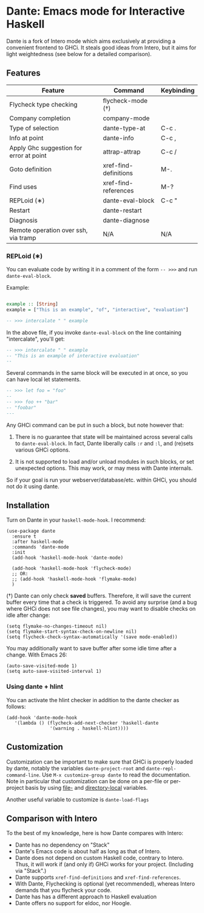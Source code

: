 * Dante: Emacs mode for Interactive Haskell

[[https://gitter.im/dante-mode/Lobby?utm_source=badge&utm_medium=badge&utm_campaign=pr-badge&utm_content=badge][https://badges.gitter.im/dante-mode/Lobby.svg]]
[[https://melpa.org/#/dante][https://melpa.org/packages/dante-badge.svg]]
[[https://stable.melpa.org/#/dante][https://stable.melpa.org/packages/dante-badge.svg]]

Dante is a fork of Intero mode which aims exclusively at providing a
convenient frontend to GHCi. It steals good ideas from Intero,
but it aims for light weightedness (see below for a detailed
comparison).

** Features

| Feature                                 | Command               | Keybinding |
|-----------------------------------------+-----------------------+------------|
| Flycheck type checking                  | flycheck-mode (†)     |            |
| Company completion                      | company-mode          |            |
| Type of selection                       | dante-type-at         | C-c .      |
| Info at point                           | dante-info            | C-c ,      |
| Apply Ghc suggestion for error at point | attrap-attrap         | C-c /      |
| Goto definition                         | xref-find-definitions | M-.        |
| Find uses                               | xref-find-references  | M-?        |
| REPLoid (∗)                              | dante-eval-block      | C-c "      |
| Restart                                 | dante-restart         |            |
| Diagnosis                               | dante-diagnose        |            |
| Remote operation over ssh, via tramp    | N/A                   | N/A        |


*** REPLoid (∗)

You can evaluate code by writing it in a comment of the form
~-- >>>~ and run ~dante-eval-block~.

Example:

#+BEGIN_SRC Haskell

example :: [String]
example = ["This is an example", "of", "interactive", "evaluation"]

-- >>> intercalate " " example

#+END_SRC
In the above file, if you invoke ~dante-eval-block~ on the line
containing "intercalate", you'll get:

#+BEGIN_SRC haskell
-- >>> intercalate " " example
-- "This is an example of interactive evaluation"
--
#+END_SRC

Several commands in the same block will be executed in at once, so you
can have local let statements.

#+BEGIN_SRC haskell
-- >>> let foo = "foo"
--
-- >>> foo ++ "bar"
-- "foobar"
---
#+END_SRC

Any GHCi command can be put in such a block, but note however that:

1. There is no guarantee that state will be maintained across several
   calls to ~dante-eval-block~. In fact, Dante liberally calls ~:r~
   and ~:l~, and (re)sets various GHCi options.

2. It is not supported to load and/or unload modules in such blocks,
   or set unexpected options. This may work, or may mess with Dante
   internals.

So if your goal is run your webserver/database/etc. within GHCi, you
should not do it using dante.

** Installation

Turn on Dante in your ~haskell-mode-hook~. I recommend:

#+BEGIN_SRC elisp
  (use-package dante
    :ensure t
    :after haskell-mode
    :commands 'dante-mode
    :init
    (add-hook 'haskell-mode-hook 'dante-mode)
    
    (add-hook 'haskell-mode-hook 'flycheck-mode)
    ;; OR:
    ;; (add-hook 'haskell-mode-hook 'flymake-mode)
    )
#+END_SRC

(†) Dante can only check *saved* buffers. Therefore, it will save the
current buffer every time that a check is triggered. To avoid any
surprise (and a bug where GHCi does not see file changes), you may
want to disable checks on idle after change:

#+BEGIN_SRC elisp
(setq flymake-no-changes-timeout nil)
(setq flymake-start-syntax-check-on-newline nil)
(setq flycheck-check-syntax-automatically '(save mode-enabled))
#+END_SRC

You may additionally want to save buffer after some idle time after a
change. With Emacs 26:

#+BEGIN_SRC elisp
(auto-save-visited-mode 1)
(setq auto-save-visited-interval 1)
#+END_SRC


*** Using dante + hlint

You can activate the hlint checker in addition to the dante checker as follows:

#+BEGIN_SRC elisp
(add-hook 'dante-mode-hook
   '(lambda () (flycheck-add-next-checker 'haskell-dante
                '(warning . haskell-hlint))))
#+END_SRC

** Customization
Customization can be important to make sure that GHCi is properly
loaded by dante, notably the variables ~dante-project-root~ and
~dante-repl-command-line~.  Use ~M-x customize-group dante~ to read
the documentation. Note in particular that customization can be done
on a per-file or per-project basis by using [[https://www.gnu.org/software/emacs/manual/html_node/emacs/File-Variables.html#File-Variables][file-]] and [[https://www.gnu.org/software/emacs/manual/html_node/emacs/Directory-Variables.html][directory-local]]
variables.

Another useful variable to customize is ~dante-load-flags~

** Comparison with Intero

To the best of my knowledge, here is how Dante compares with Intero:

- Dante has no dependency on "Stack"
- Dante's Emacs code is about half as long as that of Intero.
- Dante does not depend on custom Haskell code, contrary to
  Intero. Thus, it will work if (and only if) GHCi works for your
  project. (Including via "Stack".)
- Dante supports  ~xref-find-definitions~ and ~xref-find-references~.
- With Dante, Flychecking is optional (yet recommended), whereas
  Intero demands that you flycheck your code.
- Dante has has a different approach to Haskell evaluation
- Dante offers no support for eldoc, nor Hoogle.

